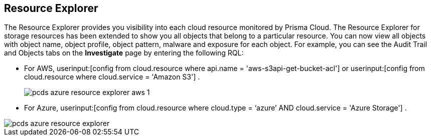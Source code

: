 [#resource-explorer]
== Resource Explorer
The Resource Explorer provides you visibility into each cloud resource monitored by Prisma Cloud. The Resource Explorer for storage resources has been extended to show you all objects that belong to a particular resource. You can now view all objects with object name, object profile, object pattern, malware and exposure for each object. For example, you can see the Audit Trail and Objects tabs on the *Investigate* page by entering the following RQL:

* For AWS, userinput:[config from cloud.resource where api.name = 'aws-s3api-get-bucket-acl'] or userinput:[config from cloud.resource where cloud.service = 'Amazon S3'] .
+
image::pcds-azure-resource-explorer-aws-1.png[scale=40]

* For Azure, userinput:[config from cloud.resource where cloud.type = ‘azure’ AND cloud.service = 'Azure Storage'] .

image::pcds-azure-resource-explorer.png[scale=40]


